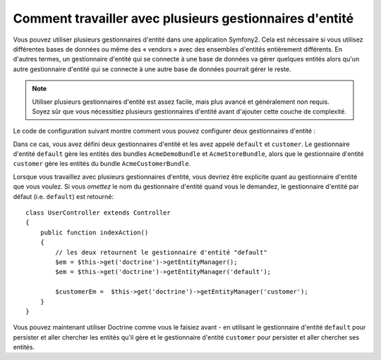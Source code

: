 Comment travailler avec plusieurs gestionnaires d'entité
========================================================

Vous pouvez utiliser plusieurs gestionnaires d'entité dans une application
Symfony2. Cela est nécessaire si vous utilisez différentes bases de données
ou même des « vendors » avec des ensembles d'entités entièrement différents.
En d'autres termes, un gestionnaire d'entité qui se connecte à une base de
données va gérer quelques entités alors qu'un autre gestionnaire d'entité
qui se connecte à une autre base de données pourrait gérer le reste.

.. note::

    Utiliser plusieurs gestionnaires d'entité est assez facile, mais plus
    avancé et généralement non requis. Soyez sûr que vous nécessitiez plusieurs
    gestionnaires d'entité avant d'ajouter cette couche de complexité.

Le code de configuration suivant montre comment vous pouvez configurer deux
gestionnaires d'entité :

.. configuration-block::

    .. code-block:: yaml

        doctrine:
            orm:
                default_entity_manager:   default
                entity_managers:
                    default:
                        connection:       default
                        mappings:
                            AcmeDemoBundle: ~
                            AcmeStoreBundle: ~
                    customer:
                        connection:       customer
                        mappings:
                            AcmeCustomerBundle: ~

Dans ce cas, vous avez défini deux gestionnaires d'entité et les avez
appelé ``default`` et ``customer``. Le gestionnaire d'entité ``default``
gère les entités des bundles ``AcmeDemoBundle`` et ``AcmeStoreBundle``,
alors que le gestionnaire d'entité ``customer`` gère les entités du bundle
``AcmeCustomerBundle``.

Lorsque vous travaillez avec plusieurs gestionnaires d'entité, vous devriez
être explicite quant au gestionnaire d'entité que vous voulez. Si vous
*omettez* le nom du gestionnaire d'entité quand vous le demandez, le
gestionnaire d'entité par défaut (i.e. ``default``) est retourné::

    class UserController extends Controller
    {
        public function indexAction()
        {
            // les deux retournent le gestionnaire d'entité "default"
            $em = $this->get('doctrine')->getEntityManager();
            $em = $this->get('doctrine')->getEntityManager('default');
            
            $customerEm =  $this->get('doctrine')->getEntityManager('customer');
        }
    }

Vous pouvez maintenant utiliser Doctrine comme vous le faisiez avant - en
utilisant le gestionnaire d'entité ``default`` pour persister et aller chercher
les entités qu'il gère et le gestionnaire d'entité ``customer`` pour persister
et aller chercher ses entités.
